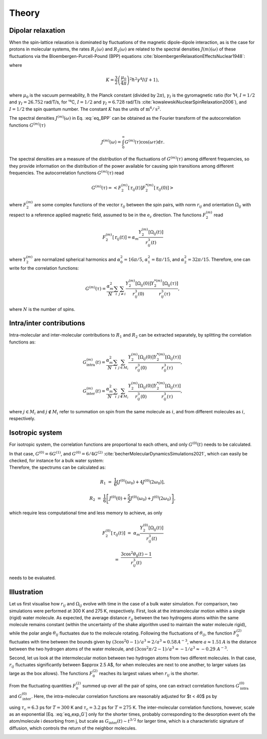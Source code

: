 
Theory
======

Dipolar relaxation
------------------

.. container:: justify

    When the spin-lattice relaxation is dominated by fluctuations of the magnetic dipole-dipole interaction,
    as is the case for protons in molecular systems, the rates :math:`R_1 (\omega)` and :math:`R_2 (\omega)` are
    related to the spectral densities :math:`J(m)(\omega)` of these fluctuations via the
    Bloembergen-Purcell-Pound (BPP) equations :cite:`bloembergenRelaxationEffectsNuclear1948`:

.. math::
    :label: eq_BPP

    R_1 (\omega) & = & K \left[ J^{(1)} (\omega) + J^{(2)} (2 \omega) \right],

    R_2 (\omega) & = & K \left[ J^{(0)} (0) + 10 J^{(1)} (\omega) + J^{(2)} (2 \omega) \right] / 4,

where

.. math::

    K = \dfrac{3}{2}\left(\dfrac{\mu_0}{4 \pi}\right)^2 \hbar^2 \gamma^4 I (I+1),

.. container:: justify

    where :math:`\mu_0` is the vacuum permeability, :math:`\hbar` the Planck constant (divided by :math:`2 \pi`),
    :math:`\gamma_I` is the gyromagnetic ratio (for ¹H, :math:`I = 1/2` and :math:`\gamma_I = 26.752` rad/T/s,
    for ¹³C, :math:`I = 1/2` and :math:`\gamma_I = 6.728` rad/T/s :cite:`kowalewskiNuclearSpinRelaxation2006`), and
    :math:`I = 1/2` the spin quantum number. The constant :math:`K` has the units of :math:`\text{m}^6/\text{s}^2`.

    The spectral densities :math:`J^{(m)} (\omega)` in Eq. :eq:`eq_BPP` can be obtained as the Fourier transform
    of the autocorrelation functions :math:`G^{(m)}(\tau)`

.. math::

    J^{(m)} (\omega) = \int_0^\infty G^{(m)} (\tau) \cos(\omega \tau) \mathrm d \tau.

.. container:: justify

    The spectral densities are a measure of the distribution of the fluctuations of :math:`G^{(m)}(\tau)`
    among different frequencies, so they provide information on the distribution of the power available
    for causing spin transitions among different frequencies.
    The autocorrelation functions :math:`G^{(m)}(\tau)` read

.. math::

    G^{(m)} (\tau) = \left< F_2^{(m)} [\textbf{r}_{ij} (t)] F_2^{*(m)} [\textbf{r}_{ij} (0)] \right>

.. container:: justify

    where :math:`F_2^{(m)}` are some complex functions of the vector :math:`\textbf{r}_{ij}` between the spin pairs,
    with norm :math:`r_{ij}` and orientation :math:`\Omega_{ij}` with respect to a reference applied magnetic
    field, assumed to be in the :math:`\textbf{e}_z` direction. The functions :math:`F_2^{(m)}` read 

.. math::

    F_2^{(m)} [\textbf{r}_{ij} (t)] = \alpha_m \dfrac{Y_2^{(m)} [\Omega_{ij} (t)]}{r_{ij}^3 (t)}

.. container:: justify

    where :math:`Y_2^{(m)}` are normalized spherical harmonics and
    :math:`\alpha_0^2 = 16 \pi /5`, :math:`\alpha_1^2 = 8 \pi /15`, and :math:`\alpha_2^2 = 32 \pi / 15`.
    Therefore, one can write for the correlation functions:

.. math::

    G^{(m)} (\tau) = \dfrac{\alpha_m^2}{N}
    \sum_i \sum_{j \ne i} \dfrac{Y_2^{(m)} [\Omega_{ij} (0)]}{r_{ij}^3 (0)} \dfrac{Y_2^{*(m)} [\Omega_{ij} (\tau)]}{r_{ij}^3 (\tau)},

.. container:: justify

    where :math:`N` is the number of spins.

Intra/inter contributions
-------------------------

.. container:: justify

    Intra-molecular and inter-molecular contributions to :math:`R_1` and :math:`R_2`
    can be extracted separately, by splitting the correlation functions as:

.. math::

    G^{(m)}_\text{intra} (t) = \dfrac{\alpha_m^2}{N}
    \sum_i \sum_{j \in M_i} \dfrac{Y_2^{(m)} [\Omega_{ij} (0)]}{r_{ij}^3 (0)}
    \dfrac{Y_2^{*(m)} [\Omega_{ij} (\tau)]}{r_{ij}^3 (\tau)},

    G^{(m)}_\text{inter} (t) = \dfrac{\alpha_m^2}{N}
    \sum_i \sum_{j \notin M_i} \dfrac{Y_2^{(m)} [\Omega_{ij} (0)]}{r_{ij}^3 (0)}
    \dfrac{Y_2^{*(m)} [\Omega_{ij} (\tau)]}{r_{ij}^3 (\tau)},

.. container:: justify

    where :math:`j \in M_i` and  :math:`j \notin M_i` refer to summation on spin from the 
    same molecule as :math:`i`, and from different molecules as :math:`i`, respectively.

Isotropic system
----------------

.. container:: justify

    For isotropic system, the correlation functions are proportional to each others, 
    and only :math:`G^{(0)} (t)` needs to be calculated.

    In that case, :math:`G^{(0)} = 6 G^{(1)}`, and :math:`G^{(0)} = 6 / 4 G^{(2)}`
    :cite:`becherMolecularDynamicsSimulations2021`, which can easily be checked, for instance
    for a bulk water system:

.. image:: ../figures/best-practices/proportionality-dark.png
    :class: only-dark
    :alt: NMR results obtained from the LAMMPS simulation of water

.. image:: ../figures/best-practices/proportionality-light.png
    :class: only-light
    :alt: NMR results obtained from the LAMMPS simulation of water

.. container:: justify

    Therefore, the spectrums can be calculated as:

.. math::

    R_1 &=&  \frac{1}{6} \left[ J^{(0)} (\omega_0) + 4 J^{(0)} (2 \omega_0) \right],

    R_2 &=& \frac{1}{6} \left[ J^{(0)} (0) + \frac{5}{2} J^{(0)} (\omega_0) + J^{(0)} (2 \omega_0) \right],

.. container:: justify

    which require less computational time and less memory to achieve, as only 

.. math::

    F_2^{(0)} [\textbf{r}_{ij} (t)] & = & \alpha_m \dfrac{Y_2^{(0)} [\Omega_{ij} (t)]}{r_{ij}^3 (t)}

    & = & \dfrac{3 \cos^2 \theta_\text{ij} (t) - 1}{r_{ij}^3 (t)}

.. container:: justify

    needs to be evaluated.

Illustration
------------

Let us first visualise how :math:`r_{ij}` and :math:`\Omega_{ij}` evolve with time in the case of a 
bulk water simulation. For comparison, two simulations were performed at 300 K and 275 K, respectively.
First, look at the intramolecular motion within a single (rigid) water molecule. As expected, the 
average distance :math:`r_{ij}` between the two hydrogens atoms within the same molecule remains
constant (within the uncertainty of the shake algorithm used to maintain the water molecule rigid),
while the polar angle :math:`\theta_{ij}` fluctuates due to the molecule rotating. Following the 
fluctuations of :math:`\theta_{ij}`, the function :math:`F_{0}^{(2)}` fluctuates with time 
between the bounds given by :math:`(3 \cos^2 0 - 1 ) / a^3 = 2 / a^3 \approx 0.58\,A^{-3}`,
where :math:`a \approx 1.51\,A` is the distance between the two hydrogen atoms of the water
molecule, and :math:`(3 \cos^2 \pi/2 - 1 ) / a^3 = -1 / a^3 \approx -0.29\,\,A^{-3}`.

.. image:: ../figures/best-practices/intramolecular-signal-illustration-dark.png
    :class: only-dark
    :alt: NMR results obtained from the LAMMPS simulation of water

.. image:: ../figures/best-practices/intramolecular-signal-illustration-light.png
    :class: only-light
    :alt: NMR results obtained from the LAMMPS simulation of water

Second, let us look at the intermolecular motion between two hydrogen atoms from two different
molecules. In that case, :math:`r_{ij}` fluctuates significantly between $\approx 2.5 A$, for when 
molecules are next to one another, to larger values (as large as the box allows). The functions
:math:`F_{0}^{(2)}` reaches its largest values when :math:`r_{ij}` is the shorter.

.. image:: ../figures/best-practices/intermolecular-signal-illustration-dark.png
    :class: only-dark
    :alt: NMR results obtained from the LAMMPS simulation of water

.. image:: ../figures/best-practices/intermolecular-signal-illustration-light.png
    :class: only-light
    :alt: NMR results obtained from the LAMMPS simulation of water

From the fluctuating quantities :math:`F_{0}^{(2)}` summed up over all the pair of 
spins, one can extract correlation functions :math:`G_\textrm{intra}^{(0)}` and
:math:`G_\textrm{inter}^{(0)}`. Here, the intra-molecular correlation functions are reasonably 
adjusted for $t < 40$ ps by 

.. math::
    :label: eq_exp_G

    G_\text{intra} (t) = G_\text{intra} (0)  \exp{-t / \tau_\text{c}}

using :math:`\tau_\text{c} = 6.3` ps for :math:`T = 300` K 
and :math:`\tau_\text{c} = 3.2` ps for :math:`T = 275` K. The inter-molecular correlation
functions, however, scale as an exponential [Eq. :eq:`eq_exp_G`] only for the shorter times,
probably corresponding to the desorption event ofs the atom/molecule i desorbing from j,
but scale as :math:`G_\text{inter} (t) \sim t^{3/2}` for larger time, which is a 
characteristic signature of diffusion, which controls the return of the neighbor molecules.

.. image:: ../figures/best-practices/gij-R1-illustration-dark.png
    :class: only-dark
    :alt: NMR results obtained from the LAMMPS simulation of water

.. image:: ../figures/best-practices/gij-R1-illustration-light.png
    :class: only-light
    :alt: NMR results obtained from the LAMMPS simulation of water